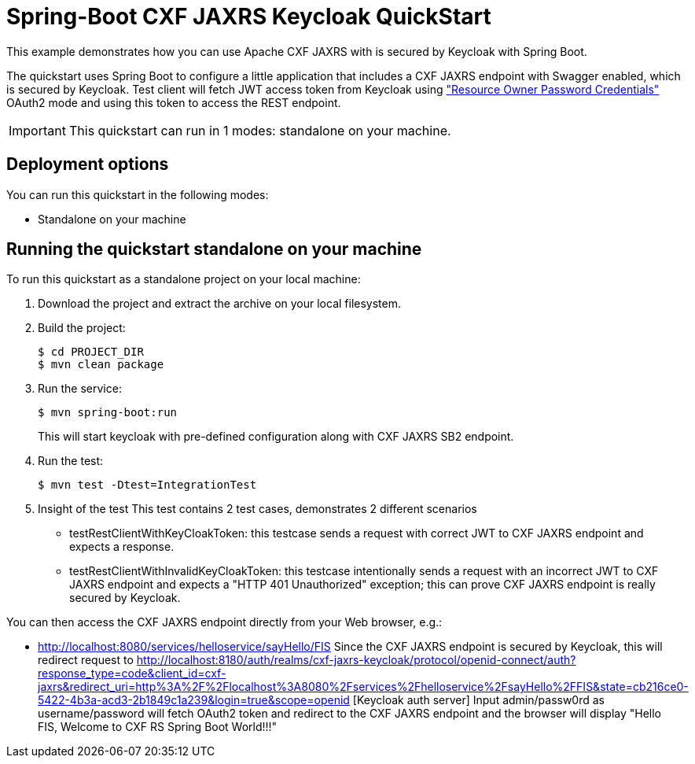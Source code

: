 = Spring-Boot CXF JAXRS Keycloak QuickStart

This example demonstrates how you can use Apache CXF JAXRS with is secured by Keycloak with Spring Boot. 

The quickstart uses Spring Boot to configure a little application that includes a CXF JAXRS endpoint with Swagger enabled, which is secured by Keycloak. Test client will fetch JWT access token from Keycloak using https://tools.ietf.org/html/rfc6749#section-4.3["Resource Owner Password Credentials"] OAuth2 mode and using this token to access the REST endpoint. 

IMPORTANT: This quickstart can run in 1 modes: standalone on your machine.

== Deployment options

You can run this quickstart in the following modes:

* Standalone on your machine


== Running the quickstart standalone on your machine

To run this quickstart as a standalone project on your local machine:

. Download the project and extract the archive on your local filesystem.
. Build the project:
+
[source,bash,options="nowrap",subs="attributes+"]
----
$ cd PROJECT_DIR
$ mvn clean package
----
. Run the service:

+
[source,bash,options="nowrap",subs="attributes+"]
----
$ mvn spring-boot:run
----
This will start keycloak with pre-defined configuration along with CXF JAXRS SB2 endpoint.

. Run the test:

+
[source,bash,options="nowrap",subs="attributes+"]
----
$ mvn test -Dtest=IntegrationTest
----

. Insight of the test
  This test contains 2 test cases, demonstrates 2 different scenarios
   - testRestClientWithKeyCloakToken: this testcase sends a request with correct JWT to CXF JAXRS endpoint and expects a response.
   - testRestClientWithInvalidKeyCloakToken: this testcase intentionally sends a request with an incorrect JWT to CXF JAXRS endpoint and expects a "HTTP 401 Unauthorized" exception; this can prove CXF JAXRS endpoint is really secured by Keycloak.

You can then access the CXF JAXRS endpoint directly from your Web browser, e.g.:

- <http://localhost:8080/services/helloservice/sayHello/FIS>
Since the CXF JAXRS endpoint is secured by Keycloak, this will redirect request to http://localhost:8180/auth/realms/cxf-jaxrs-keycloak/protocol/openid-connect/auth?response_type=code&client_id=cxf-jaxrs&redirect_uri=http%3A%2F%2Flocalhost%3A8080%2Fservices%2Fhelloservice%2FsayHello%2FFIS&state=cb216ce0-5422-4b3a-acd3-2b1849c1a239&login=true&scope=openid [Keycloak auth server]
Input admin/passw0rd as username/password will fetch OAuth2 token and redirect to the CXF JAXRS endpoint and the browser
will display "Hello FIS, Welcome to CXF RS Spring Boot World!!!"
